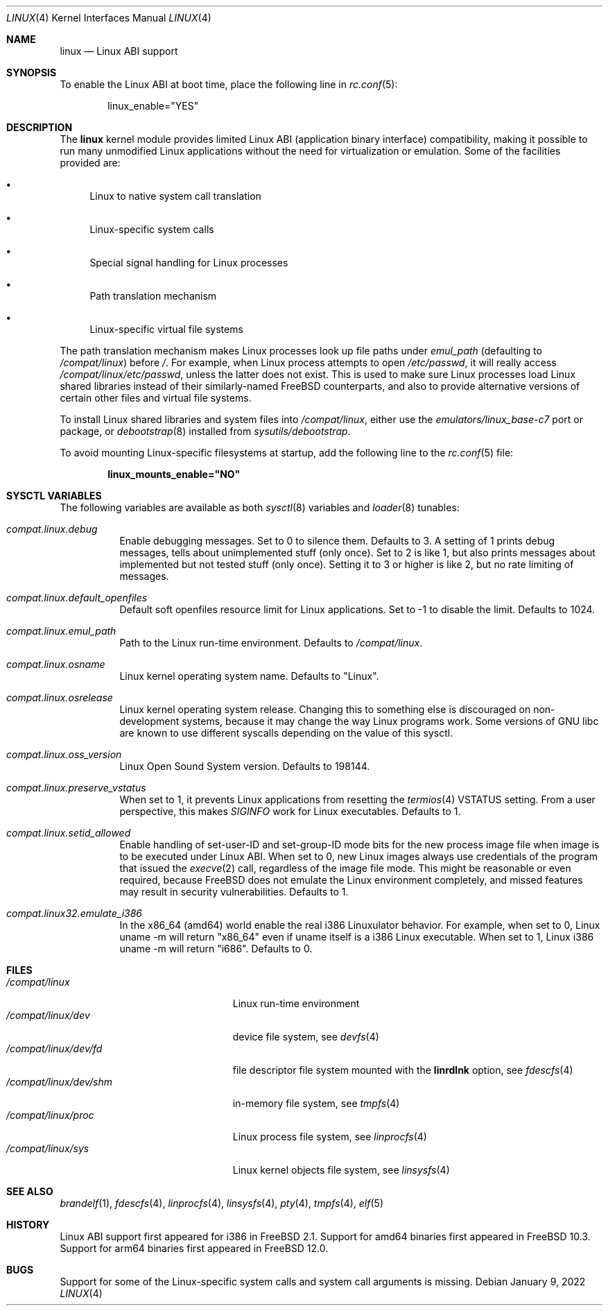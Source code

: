 .\" Copyright (c) 2000 Sheldon Hearn
.\" All rights reserved.
.\"
.\" Redistribution and use in source and binary forms, with or without
.\" modification, are permitted provided that the following conditions
.\" are met:
.\" 1. Redistributions of source code must retain the above copyright
.\"    notice, this list of conditions and the following disclaimer.
.\" 2. Redistributions in binary form must reproduce the above copyright
.\"    notice, this list of conditions and the following disclaimer in the
.\"    documentation and/or other materials provided with the distribution.
.\"
.\" THIS SOFTWARE IS PROVIDED BY THE AUTHOR AND CONTRIBUTORS ``AS IS'' AND
.\" ANY EXPRESS OR IMPLIED WARRANTIES, INCLUDING, BUT NOT LIMITED TO, THE
.\" IMPLIED WARRANTIES OF MERCHANTABILITY AND FITNESS FOR A PARTICULAR PURPOSE
.\" ARE DISCLAIMED.  IN NO EVENT SHALL THE AUTHOR OR CONTRIBUTORS BE LIABLE
.\" FOR ANY DIRECT, INDIRECT, INCIDENTAL, SPECIAL, EXEMPLARY, OR CONSEQUENTIAL
.\" DAMAGES (INCLUDING, BUT NOT LIMITED TO, PROCUREMENT OF SUBSTITUTE GOODS
.\" OR SERVICES; LOSS OF USE, DATA, OR PROFITS; OR BUSINESS INTERRUPTION)
.\" HOWEVER CAUSED AND ON ANY THEORY OF LIABILITY, WHETHER IN CONTRACT, STRICT
.\" LIABILITY, OR TORT (INCLUDING NEGLIGENCE OR OTHERWISE) ARISING IN ANY WAY
.\" OUT OF THE USE OF THIS SOFTWARE, EVEN IF ADVISED OF THE POSSIBILITY OF
.\" SUCH DAMAGE.
.\"
.Dd January 9, 2022
.Dt LINUX 4
.Os
.Sh NAME
.Nm linux
.Nd Linux ABI support
.Sh SYNOPSIS
To enable the Linux ABI at boot time, place the following line in
.Xr rc.conf 5 :
.Bd -literal -offset indent
linux_enable="YES"
.Ed
.Sh DESCRIPTION
The
.Nm
kernel module provides limited Linux ABI (application binary interface)
compatibility, making it possible to run many unmodified Linux applications
without the need for virtualization or emulation.
Some of the facilities provided are:
.Bl -bullet
.It
Linux to native system call translation
.It
Linux-specific system calls
.It
Special signal handling for Linux processes
.It
Path translation mechanism
.It
Linux-specific virtual file systems
.El
.Pp
The path translation mechanism makes Linux processes look up file paths
under
.Va emul_path
(defaulting to
.Pa /compat/linux )
before
.Pa / .
For example, when Linux process attempts to open
.Pa /etc/passwd ,
it will really access
.Pa /compat/linux/etc/passwd ,
unless the latter does not exist.
This is used to make sure Linux processes load Linux shared libraries
instead of their similarly-named FreeBSD counterparts, and also
to provide alternative versions of certain other files and virtual
file systems.
.Pp
To install Linux shared libraries and system files into
.Pa /compat/linux ,
either use the
.Pa emulators/linux_base-c7
port or package,
or
.Xr debootstrap 8
installed from
.Pa sysutils/debootstrap .
.Pp
To avoid mounting Linux-specific filesystems at startup, add the following
line to the
.Xr rc.conf 5
file:
.Pp
.Dl linux_mounts_enable="NO"
.Sh SYSCTL VARIABLES
The following variables are available as both
.Xr sysctl 8
variables and
.Xr loader 8
tunables:
.Bl -tag -width indent
.It Va compat.linux.debug
Enable debugging messages.
Set to 0 to silence them.
Defaults to 3.
A setting of 1 prints debug messages, tells about unimplemented stuff (only
once).
Set to 2 is like 1, but also prints messages about implemented but not tested
stuff (only once).
Setting it to 3 or higher is like 2, but no rate limiting of messages.
.It Va compat.linux.default_openfiles
Default soft openfiles resource limit for Linux applications.
Set to -1 to disable the limit.
Defaults to 1024.
.It Va compat.linux.emul_path
Path to the Linux run-time environment.
Defaults to
.Pa /compat/linux .
.It Va compat.linux.osname
Linux kernel operating system name.
Defaults to "Linux".
.It Va compat.linux.osrelease
Linux kernel operating system release.
Changing this to something else is discouraged on non-development systems,
because it may change the way Linux programs work.
Some versions of GNU libc are known to use different syscalls depending
on the value of this sysctl.
.It Va compat.linux.oss_version
Linux Open Sound System version.
Defaults to 198144.
.It Va compat.linux.preserve_vstatus
When set to 1, it prevents Linux applications from resetting the
.Xr termios 4
VSTATUS setting.
From a user perspective, this makes
.Va SIGINFO
work for Linux executables.
Defaults to 1.
.It Va compat.linux.setid_allowed
Enable handling of set-user-ID and set-group-ID mode bits for the new
process image file when image is to be executed under Linux ABI.
When set to 0, new Linux images always use credentials of the program
that issued the
.Xr execve 2
call, regardless of the image file mode.
This might be reasonable or even required, because
.Fx
does not emulate the Linux environment completely, and missed features
may result in security vulnerabilities.
Defaults to 1.
.It Va compat.linux32.emulate_i386
In the x86_64 (amd64) world enable the real i386 Linuxulator behavior.
For example, when set to 0, Linux uname -m will return "x86_64" even if
uname itself is a i386 Linux executable. When set to 1, Linux i386
uname -m will return "i686".
Defaults to 0.
.El
.Sh FILES
.Bl -tag -width /compat/linux/dev/shm -compact
.It Pa /compat/linux
Linux run-time environment
.It Pa /compat/linux/dev
device file system, see
.Xr devfs 4
.It Pa /compat/linux/dev/fd
file descriptor file system mounted with the
.Cm linrdlnk
option, see
.Xr fdescfs 4
.It Pa /compat/linux/dev/shm
in-memory file system, see
.Xr tmpfs 4
.It Pa /compat/linux/proc
Linux process file system, see
.Xr linprocfs 4
.It Pa /compat/linux/sys
Linux kernel objects file system, see
.Xr linsysfs 4
.El
.Sh SEE ALSO
.Xr brandelf 1 ,
.Xr fdescfs 4 ,
.Xr linprocfs 4 ,
.Xr linsysfs 4 ,
.Xr pty 4 ,
.Xr tmpfs 4 ,
.Xr elf 5
.Sh HISTORY
Linux ABI support first appeared for i386 in
.Fx 2.1 .
Support for amd64 binaries first appeared in
.Fx 10.3 .
Support for arm64 binaries first appeared in
.Fx 12.0 .
.Sh BUGS
Support for some of the Linux-specific system calls and system call arguments
is missing.
